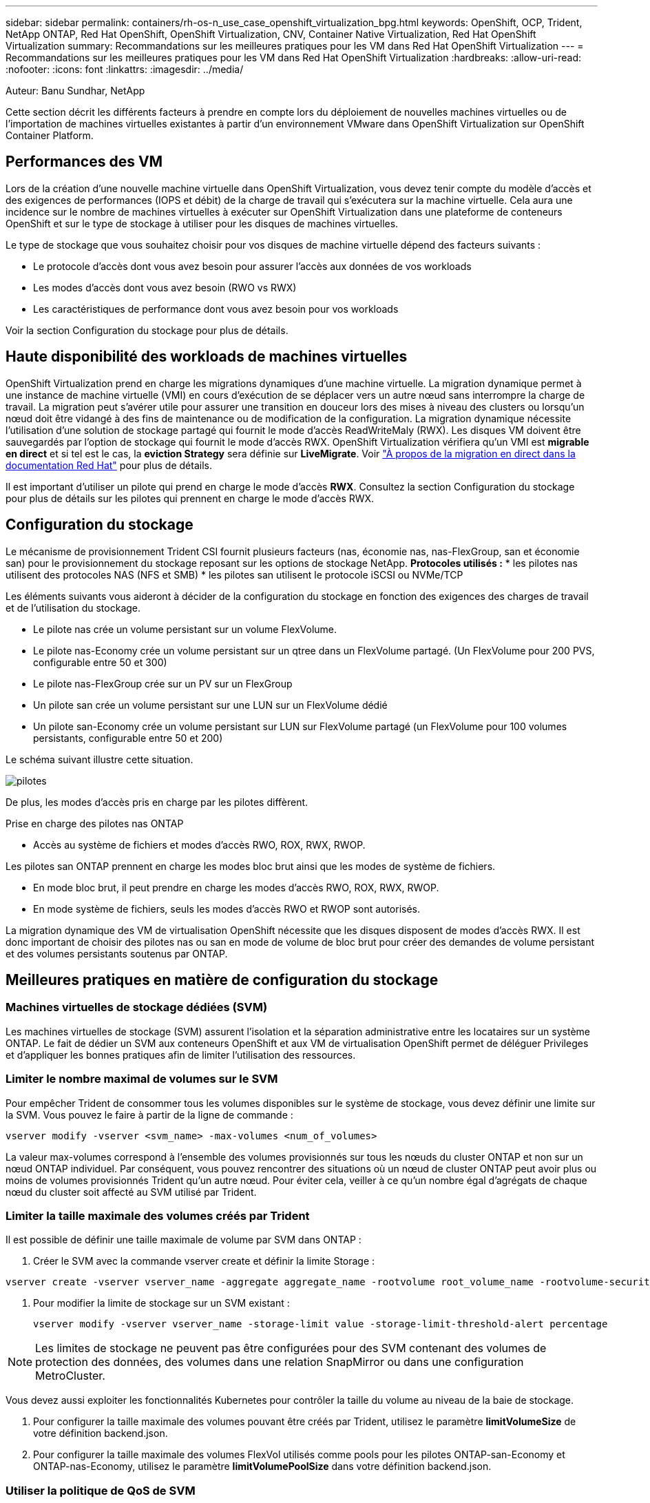---
sidebar: sidebar 
permalink: containers/rh-os-n_use_case_openshift_virtualization_bpg.html 
keywords: OpenShift, OCP, Trident, NetApp ONTAP, Red Hat OpenShift, OpenShift Virtualization, CNV, Container Native Virtualization, Red Hat OpenShift Virtualization 
summary: Recommandations sur les meilleures pratiques pour les VM dans Red Hat OpenShift Virtualization 
---
= Recommandations sur les meilleures pratiques pour les VM dans Red Hat OpenShift Virtualization
:hardbreaks:
:allow-uri-read: 
:nofooter: 
:icons: font
:linkattrs: 
:imagesdir: ../media/


Auteur: Banu Sundhar, NetApp

[role="lead"]
Cette section décrit les différents facteurs à prendre en compte lors du déploiement de nouvelles machines virtuelles ou de l'importation de machines virtuelles existantes à partir d'un environnement VMware dans OpenShift Virtualization sur OpenShift Container Platform.



== Performances des VM

Lors de la création d'une nouvelle machine virtuelle dans OpenShift Virtualization, vous devez tenir compte du modèle d'accès et des exigences de performances (IOPS et débit) de la charge de travail qui s'exécutera sur la machine virtuelle. Cela aura une incidence sur le nombre de machines virtuelles à exécuter sur OpenShift Virtualization dans une plateforme de conteneurs OpenShift et sur le type de stockage à utiliser pour les disques de machines virtuelles.

Le type de stockage que vous souhaitez choisir pour vos disques de machine virtuelle dépend des facteurs suivants :

* Le protocole d'accès dont vous avez besoin pour assurer l'accès aux données de vos workloads
* Les modes d'accès dont vous avez besoin (RWO vs RWX)
* Les caractéristiques de performance dont vous avez besoin pour vos workloads


Voir la section Configuration du stockage pour plus de détails.



== Haute disponibilité des workloads de machines virtuelles

OpenShift Virtualization prend en charge les migrations dynamiques d'une machine virtuelle. La migration dynamique permet à une instance de machine virtuelle (VMI) en cours d'exécution de se déplacer vers un autre nœud sans interrompre la charge de travail. La migration peut s'avérer utile pour assurer une transition en douceur lors des mises à niveau des clusters ou lorsqu'un nœud doit être vidangé à des fins de maintenance ou de modification de la configuration. La migration dynamique nécessite l'utilisation d'une solution de stockage partagé qui fournit le mode d'accès ReadWriteMaly (RWX). Les disques VM doivent être sauvegardés par l'option de stockage qui fournit le mode d'accès RWX. OpenShift Virtualization vérifiera qu'un VMI est **migrable en direct** et si tel est le cas, la **eviction Strategy** sera définie sur **LiveMigrate**. Voir link:https://docs.openshift.com/container-platform/latest/virt/live_migration/virt-about-live-migration.html["À propos de la migration en direct dans la documentation Red Hat"] pour plus de détails.

Il est important d'utiliser un pilote qui prend en charge le mode d'accès **RWX**. Consultez la section Configuration du stockage pour plus de détails sur les pilotes qui prennent en charge le mode d'accès RWX.



== Configuration du stockage

Le mécanisme de provisionnement Trident CSI fournit plusieurs facteurs (nas, économie nas, nas-FlexGroup, san et économie san) pour le provisionnement du stockage reposant sur les options de stockage NetApp. **Protocoles utilisés :** * les pilotes nas utilisent des protocoles NAS (NFS et SMB) * les pilotes san utilisent le protocole iSCSI ou NVMe/TCP

Les éléments suivants vous aideront à décider de la configuration du stockage en fonction des exigences des charges de travail et de l'utilisation du stockage.

* Le pilote nas crée un volume persistant sur un volume FlexVolume.
* Le pilote nas-Economy crée un volume persistant sur un qtree dans un FlexVolume partagé. (Un FlexVolume pour 200 PVS, configurable entre 50 et 300)
* Le pilote nas-FlexGroup crée sur un PV sur un FlexGroup
* Un pilote san crée un volume persistant sur une LUN sur un FlexVolume dédié
* Un pilote san-Economy crée un volume persistant sur LUN sur FlexVolume partagé (un FlexVolume pour 100 volumes persistants, configurable entre 50 et 200)


Le schéma suivant illustre cette situation.

image::redhat_openshift_bpg_image1.png[pilotes]

De plus, les modes d'accès pris en charge par les pilotes diffèrent.

Prise en charge des pilotes nas ONTAP

* Accès au système de fichiers et modes d'accès RWO, ROX, RWX, RWOP.


Les pilotes san ONTAP prennent en charge les modes bloc brut ainsi que les modes de système de fichiers.

* En mode bloc brut, il peut prendre en charge les modes d'accès RWO, ROX, RWX, RWOP.
* En mode système de fichiers, seuls les modes d'accès RWO et RWOP sont autorisés.


La migration dynamique des VM de virtualisation OpenShift nécessite que les disques disposent de modes d'accès RWX. Il est donc important de choisir des pilotes nas ou san en mode de volume de bloc brut pour créer des demandes de volume persistant et des volumes persistants soutenus par ONTAP.



== **Meilleures pratiques en matière de configuration du stockage**



=== **Machines virtuelles de stockage dédiées (SVM)**

Les machines virtuelles de stockage (SVM) assurent l'isolation et la séparation administrative entre les locataires sur un système ONTAP. Le fait de dédier un SVM aux conteneurs OpenShift et aux VM de virtualisation OpenShift permet de déléguer Privileges et d'appliquer les bonnes pratiques afin de limiter l'utilisation des ressources.



=== **Limiter le nombre maximal de volumes sur le SVM**

Pour empêcher Trident de consommer tous les volumes disponibles sur le système de stockage, vous devez définir une limite sur la SVM. Vous pouvez le faire à partir de la ligne de commande :

[source, cli]
----
vserver modify -vserver <svm_name> -max-volumes <num_of_volumes>
----
La valeur max-volumes correspond à l'ensemble des volumes provisionnés sur tous les nœuds du cluster ONTAP et non sur un nœud ONTAP individuel. Par conséquent, vous pouvez rencontrer des situations où un nœud de cluster ONTAP peut avoir plus ou moins de volumes provisionnés Trident qu'un autre nœud. Pour éviter cela, veiller à ce qu'un nombre égal d'agrégats de chaque nœud du cluster soit affecté au SVM utilisé par Trident.



=== **Limiter la taille maximale des volumes créés par Trident**

Il est possible de définir une taille maximale de volume par SVM dans ONTAP :

. Créer le SVM avec la commande vserver create et définir la limite Storage :


[source, cli]
----
vserver create -vserver vserver_name -aggregate aggregate_name -rootvolume root_volume_name -rootvolume-security-style {unix|ntfs|mixed} -storage-limit value
----
. Pour modifier la limite de stockage sur un SVM existant :
+
[source, cli]
----
vserver modify -vserver vserver_name -storage-limit value -storage-limit-threshold-alert percentage
----



NOTE: Les limites de stockage ne peuvent pas être configurées pour des SVM contenant des volumes de protection des données, des volumes dans une relation SnapMirror ou dans une configuration MetroCluster.

Vous devez aussi exploiter les fonctionnalités Kubernetes pour contrôler la taille du volume au niveau de la baie de stockage.

. Pour configurer la taille maximale des volumes pouvant être créés par Trident, utilisez le paramètre **limitVolumeSize** de votre définition backend.json.
. Pour configurer la taille maximale des volumes FlexVol utilisés comme pools pour les pilotes ONTAP-san-Economy et ONTAP-nas-Economy, utilisez le paramètre **limitVolumePoolSize** dans votre définition backend.json.




=== **Utiliser la politique de QoS de SVM**

Appliquer des règles de qualité de service (QoS) au SVM afin de limiter le nombre d'IOPS consommables par les volumes Trident provisionnés. Cela permet d'éviter que les charges de travail utilisant le stockage provisionné Trident n'affectent les charges de travail en dehors du SVM Trident.

Les groupes de règles de QoS ONTAP proposent des options de QoS pour les volumes et permettent aux utilisateurs de définir le plafond de débit pour une ou plusieurs charges de travail. Pour plus d'informations sur les groupes de règles de QoS, reportez-vous à la section link:https://docs.netapp.com/us-en/ontap-cli/index.html["Commandes QoS de ONTAP 9.15"]



=== **Limiter l'accès aux ressources de stockage aux membres du cluster Kubernetes**

**Utiliser des namespaces** la limitation de l'accès aux volumes NFS et aux LUN iSCSI créés par Trident est un composant essentiel de la stratégie de sécurité pour votre déploiement Kubernetes. En effet, les hôtes qui ne font pas partie du cluster Kubernetes n'accèdent pas aux volumes et peuvent modifier les données de façon inattendue.

En outre, un processus dans un conteneur peut accéder au stockage monté sur l'hôte, mais qui n'est pas destiné au conteneur. L'utilisation d'espaces de noms pour fournir des limites logiques aux ressources peut éviter ce problème. Cependant,

Il est important de comprendre que les espaces de noms sont la limite logique des ressources dans Kubernetes. Il est donc essentiel de s'assurer que les espaces de noms sont utilisés pour assurer la séparation lorsque cela est approprié. Cependant, les conteneurs privilégiés s'exécutent avec beaucoup plus d'autorisations au niveau de l'hôte que la normale. Désactivez donc cette fonctionnalité en utilisant link:https://kubernetes.io/docs/concepts/policy/pod-security-policy/["stratégies de sécurité des pods"].

**Utiliser une stratégie d'exportation dédiée** pour les déploiements OpenShift qui ont des nœuds d'infrastructure dédiés ou d'autres nœuds qui ne sont pas en mesure de planifier des applications utilisateur, des règles d'exportation distinctes doivent être utilisées pour limiter davantage l'accès aux ressources de stockage. Cela inclut la création d'une export policy pour les services qui sont déployés sur ces nœuds d'infrastructure (par exemple les services OpenShift Metrics et Logging Services), ainsi que pour les applications standard déployées sur des nœuds non liés à l'infrastructure.

Trident peut créer et gérer automatiquement des règles d'export. Trident limite ainsi l'accès aux volumes qu'il provisionne aux nœuds du cluster Kubernetes et simplifie l'ajout et la suppression des nœuds.

Toutefois, si vous choisissez de créer une export-policy manuellement, remplissez-la avec une ou plusieurs règles d'export qui traitent chaque demande d'accès au nœud.

**Désactiver showmount pour l'application SVM** Un pod déployé dans le cluster Kubernetes peut exécuter la commande showmount -e sur la LIF de données et recevoir une liste des montages disponibles, y compris ceux auxquels il n'a pas accès. Pour éviter cela, désactivez la fonction showmount à l'aide de l'interface de ligne de commande suivante :

[source, cli]
----
vserver nfs modify -vserver <svm_name> -showmount disabled
----

NOTE: Pour plus d'informations sur les meilleures pratiques de configuration du stockage et d'utilisation de Trident, consultez link:https://docs.netapp.com/us-en/trident/["Documentation Trident"]



== **OpenShift Virtualization - Guide de réglage et d'évolutivité**

Red Hat a documenté link:https://docs.openshift.com/container-platform/latest/scalability_and_performance/recommended-performance-scale-practices/recommended-control-plane-practices.html["Recommandations et limites de l'évolutivité d'OpenShift Cluster"].

En outre, ils ont également documenté link:https://access.redhat.com/articles/6994974]["Guide d'optimisation de la virtualisation OpenShift"] et link:https://access.redhat.com/articles/6571671["Limites prises en charge pour OpenShift Virtualization 4.x."].


NOTE: Un abonnement Red Hat actif est requis pour accéder au contenu ci-dessus.

Le guide de réglage contient des informations sur de nombreux paramètres de réglage, notamment :

* Réglage des paramètres pour créer de nombreuses machines virtuelles à la fois ou par lots volumineux
* Migration en direct des machines virtuelles
* link:https://docs.openshift.com/container-platform/latest/virt/vm_networking/virt-dedicated-network-live-migration.htm["Configuration d'un réseau dédié pour la migration en direct"]
* Personnalisation d'un modèle de machine virtuelle en incluant un type de charge de travail


Les limites prises en charge documentent les valeurs maximales d'objet testées lors de l'exécution de VM sur OpenShift

**Maximums de machine virtuelle incluant**

* Nombre max. De CPU virtuels par machine virtuelle
* Mémoire minimale et maximale par machine virtuelle
* Taille maximale d'un seul disque par machine virtuelle
* Nombre maximal de disques enfichables à chaud par machine virtuelle


**Maximum d'hôtes incluant** * migrations simultanées en direct (par nœud et par cluster)

**Cluster maximums incluant** * nombre maximum de VM définies



=== **Migration des machines virtuelles à partir de l'environnement VMware**

Pour plus d'informations sur la migration des machines virtuelles à partir de l'environnement VMware, reportez-vous à la section link:https://docs.netapp.com/us-en/netapp-solutions/containers/rh-os-n_use_case_openshift_virtualization_workflow_vm_migration_using_mtv.html["Workflows  ; Red Hat OpenShift Virtualization avec NetApp ONTAP"]

Si vous migrez plus de 10 machines virtuelles à partir d'un hôte ESXi dans le même plan de migration, vous devez augmenter la mémoire du service NFC de l'hôte. Sinon, la migration échouera car la mémoire de service NFC est limitée à 10 connexions parallèles. Pour plus de détails, consultez la documentation Red Hat : lien : https://docs.redhat.com/en/documentation/migration_toolkit_for_virtualization/2.6/html/installing_and_using_the_migration_toolkit_for_virtualization/prerequisites_mtv#increasing-nfc-memory-vmware-host_mtv[Increasing la mémoire de service NFC d'un hôte ESXi]
